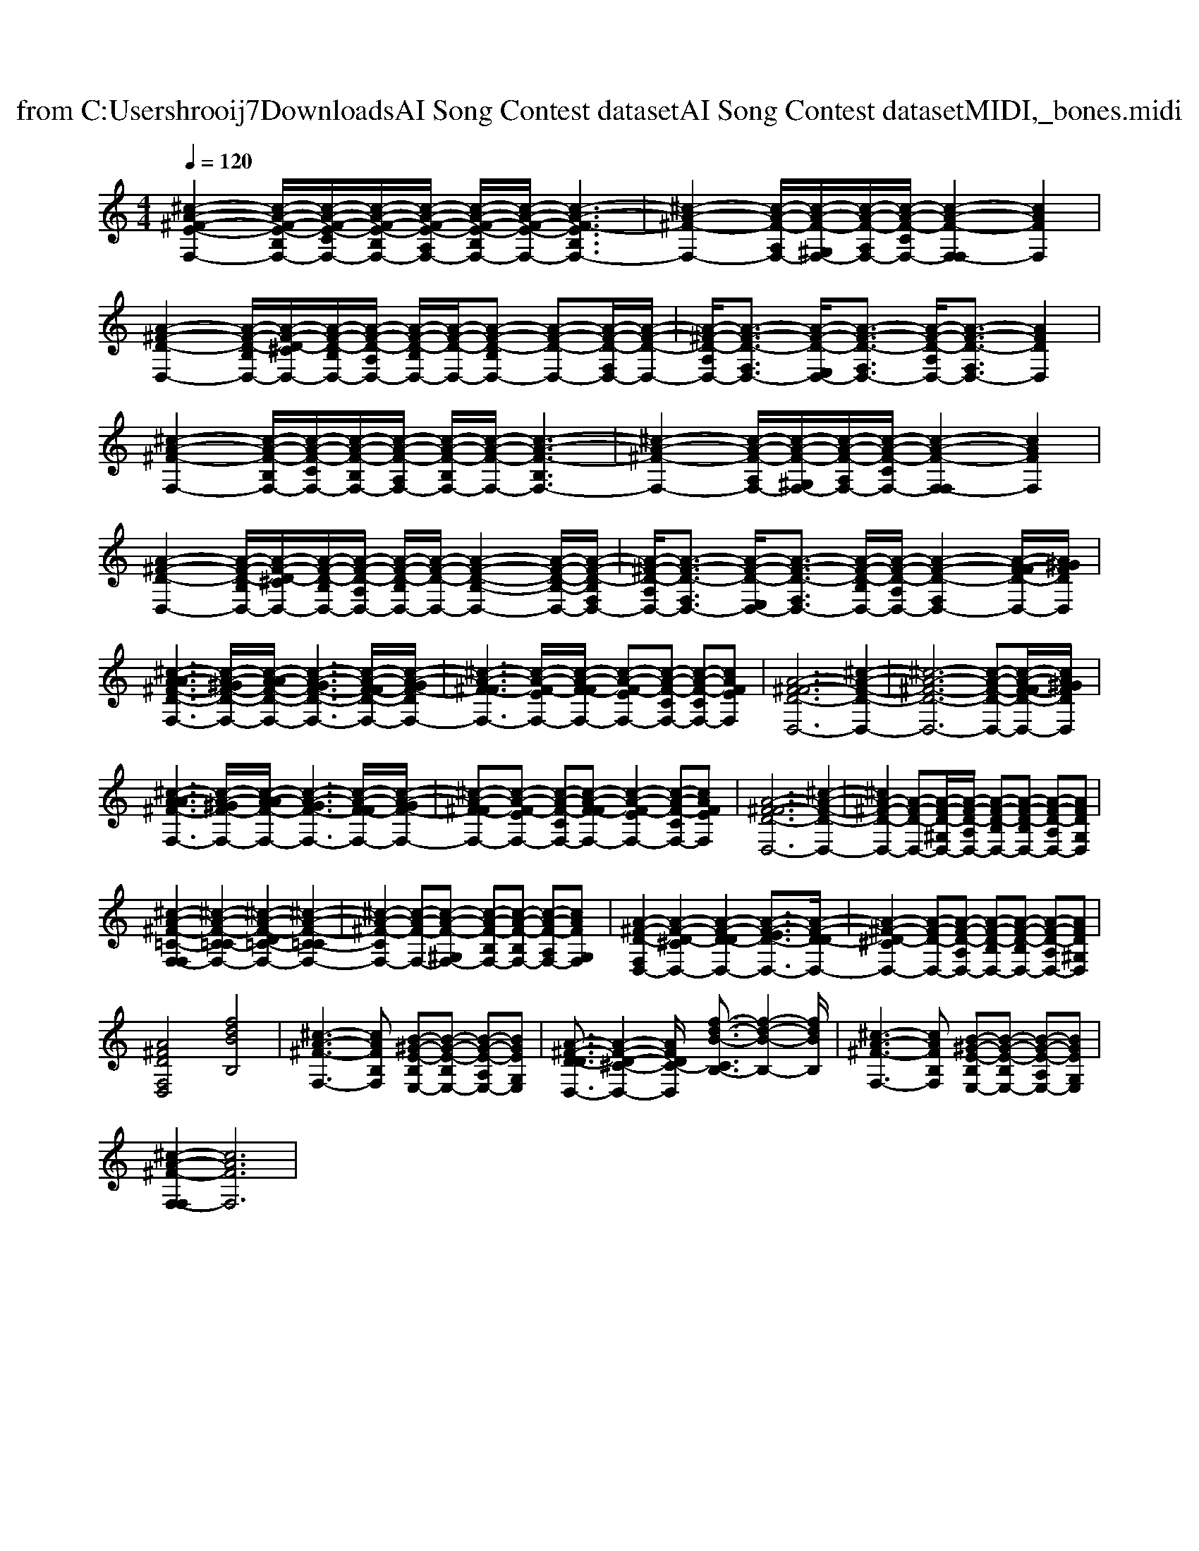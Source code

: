 X: 1
T: from C:\Users\hrooij7\Downloads\AI Song Contest dataset\AI Song Contest dataset\MIDI\054_bones.midi
M: 4/4
L: 1/8
Q:1/4=120
K:C major
V:1
%%clef treble
%%MIDI program 0
[^c-A-^F-E-F,-]2 [c-A-F-E-B,F,-]/2[c-A-F-E-CF,-]/2[c-A-F-E-B,F,-]/2[c-A-F-E-A,F,-]/2 [c-A-F-E-B,F,-]/2[c-A-F-E-F,-]/2[c-A-F-EB,F,-]3| \
[^c-A-^F-F,-]2 [c-A-F-A,F,-]/2[c-A-F-^G,F,-]/2[c-A-F-A,F,-]/2[c-A-F-CF,-]/2 [c-A-F-F,-F,]2 [cAFF,]2| \
[A-^F-D-D,-]2 [A-F-D-B,D,-]/2[A-F-D-^CD,-]/2[A-F-D-B,D,-]/2[A-F-D-A,D,-]/2 [A-F-D-B,D,-]/2[A-F-D-D,-]/2[A-F-D-B,D,-] [A-F-D-D,-][A-F-D-F,D,-]/2[A-F-D-D,-]/2| \
[A-^F-D-A,D,-]/2[A-F-D-F,D,-]3/2 [A-F-D-E,D,-]/2[A-F-D-F,D,-]3/2 [A-F-D-A,D,-]/2[A-F-D-F,D,-]3/2 [AFDD,]2|
[^c-A-^F-F,-]2 [c-A-F-B,F,-]/2[c-A-F-CF,-]/2[c-A-F-B,F,-]/2[c-A-F-A,F,-]/2 [c-A-F-B,F,-]/2[c-A-F-F,-]/2[c-A-F-B,F,-]3| \
[^c-A-^F-F,-]2 [c-A-F-A,F,-]/2[c-A-F-^G,F,-]/2[c-A-F-A,F,-]/2[c-A-F-CF,-]/2 [c-A-F-F,-F,]2 [cAFF,]2| \
[A-^F-D-D,-]2 [A-F-D-B,D,-]/2[A-F-D-^CD,-]/2[A-F-D-B,D,-]/2[A-F-D-A,D,-]/2 [A-F-D-B,D,-]/2[A-F-D-D,-]/2[A-F-D-B,-D,-]2[A-F-D-B,-D,-]/2[A-F-D-B,F,D,-]/2| \
[A-^F-D-A,D,-]/2[A-F-D-F,D,-]3/2 [A-F-D-E,D,-]/2[A-F-D-F,D,-]3/2 [A-F-D-B,D,-]/2[A-F-D-A,D,-]/2[A-F-D-F,D,-]2[A-F-FD-D,-]/2[A^GFDD,]/2|
[^c-A-A^F-D-F,-]3[c-A-^GF-D-F,-]/2[c-A-AF-D-F,-]/2 [c-A-GF-D-F,-]3[c-A-F-FD-F,-]/2[c-A-GF-DF,-]/2| \
[^c-A-^F-FF,-]3[c-A-F-EF,-]/2[c-A-F-FF,-]/2 [c-A-F-EF,-][c-A-F-CF,-] [c-A-F-CF,-][cAFEF,]| \
[A-^F-FD-D,-]6 [^c-A-F-D-D,-]2| \
[^c-A-^F-D-D,-]6 [c-A-F-D-D,-][c-A-F-FD-D,-]/2[cA^GFDD,]/2|
[^c-A-A^F-F,-]3[c-A-^GF-F,-]/2[c-A-AF-F,-]/2 [c-A-GF-F,-]3[c-A-F-FF,-]/2[c-A-GF-F,-]/2| \
[^c-A-^F-FF,-][c-A-F-EF,-] [c-A-F-CF,-][c-A-F-FF,-] [c-A-F-EF,-]2 [c-A-F-CF,-][cAFEF,]| \
[A-^F-FD-D,-]6 [^c-A-F-D-D,-]2| \
[^cA-^F-D-D,-]2 [A-F-D-D,-][A-F-D-^G,D,-]/2[A-F-D-A,D,-]/2 [A-F-D-B,D,-][A-F-D-B,D,-] [A-F-D-A,D,-][AFDG,D,]|
[^c-A-^F-=C-F,-F,]2 [^c-A-F-C=C-F,-]2 [^c-A-F-D=C-F,-]2 [^c-A-F-C-=CF,-]2| \
[^c-A-^F-CF,-]2 [c-A-F-F,-][c-A-F-^G,F,-] [c-A-F-B,F,-][c-A-F-B,F,-] [c-A-F-A,F,-][cAFG,F,]| \
[A-^F-D-F,D,-]2 [A-F-D-^CD,-]2 [A-F-D-DD,-]2 [A-F-ED-D,-]3/2[A-F-D-DD,-]/2| \
[A-^F-D-^CD,-]2 [A-F-D-D,-][A-F-D-A,D,-] [A-F-D-B,D,-][A-F-D-B,D,-] [A-F-D-A,D,-][AFD^G,D,]|
[A^FDF,D,]4 [fdBB,]4| \
[^c-A-^F-F,-]3[cAFB,F,] [B-^G-E-B,E,-][B-G-E-B,E,-] [B-G-E-A,E,-][BGEG,E,]| \
[A-^F-D-DD,-]3/2[A-F-D-^C-D,-]2[AFDC-D,]/2 [f-d-B-CB,-]3/2[f-d-B-B,-]2[fdBB,]/2| \
[^c-A-^F-F,-]3[cAFB,F,] [B-^G-E-B,E,-][B-G-E-B,E,-] [B-G-E-A,E,-][BGEG,E,]|
[^c-A-^F-F,-F,]2 [cAFF,]6|

